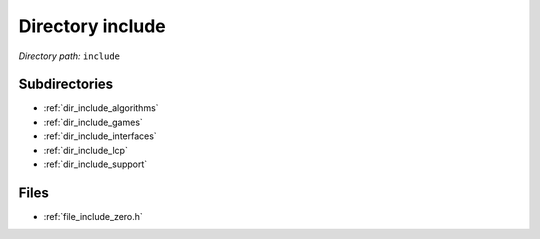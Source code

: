 .. _dir_include:


Directory include
=================


*Directory path:* ``include``

Subdirectories
--------------

- :ref:`dir_include_algorithms`
- :ref:`dir_include_games`
- :ref:`dir_include_interfaces`
- :ref:`dir_include_lcp`
- :ref:`dir_include_support`


Files
-----

- :ref:`file_include_zero.h`


